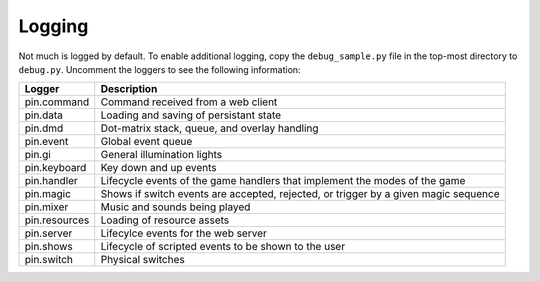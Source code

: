 Logging
=======

Not much is logged by default. To enable additional logging, copy the
``debug_sample.py`` file in the top-most directory to ``debug.py``. Uncomment
the loggers to see the following information:

============== ================================================================
Logger         Description
============== ================================================================
pin.command    Command received from a web client
pin.data       Loading and saving of persistant state
pin.dmd        Dot-matrix stack, queue, and overlay handling
pin.event      Global event queue
pin.gi         General illumination lights
pin.keyboard   Key down and up events
pin.handler    Lifecycle events of the game handlers that implement the modes
               of the game
pin.magic      Shows if switch events are accepted, rejected, or trigger by
               a given magic sequence
pin.mixer      Music and sounds being played
pin.resources  Loading of resource assets
pin.server     Lifecylce events for the web server
pin.shows      Lifecycle of scripted events to be shown to the user
pin.switch     Physical switches
============== ================================================================
